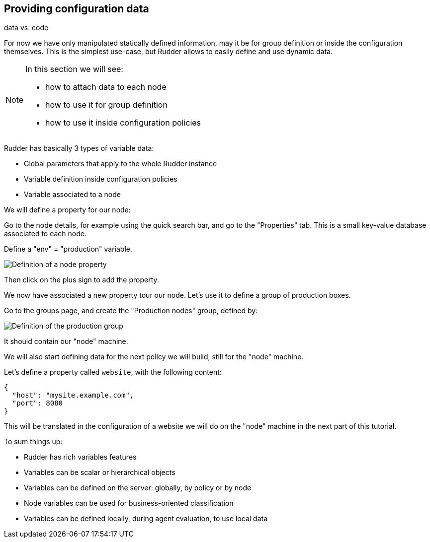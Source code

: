 == Providing configuration data

data vs. code

For now we have only manipulated statically defined information, may it be for group definition or
inside the configuration themselves. This is the simplest use-case, but Rudder allows
to easily define and use dynamic data.

[NOTE]

====

In this section we will see:

* how to attach data to each node
* how to use it for group definition
* how to use it inside configuration policies

====

Rudder has basically 3 types of variable data:

* Global parameters that apply to the whole Rudder instance
* Variable definition inside configuration policies
* Variable associated to a node



We will define a property for our node:

Go to the node details, for example using the quick search bar,
and go to the "Properties" tab. This is a small key-value database associated to each node.

Define a "env" = "production" variable.

image::./property.png["Definition of a node property", align="center"]

Then click on the plus sign to add the property.

We now have associated a new property tour our node.
Let's use it to define a group of production boxes.


Go to the groups page, and create the "Production nodes" group,
defined by:

image::./production.png["Definition of the production group", align="center"]

It should contain our "node" machine.

We will also start defining data for the next policy we will build,
still for the "node" machine.

Let's define a property called `website`, with the following content:

----
{
  "host": "mysite.example.com",
  "port": 8080
}
----

This will be translated in the configuration of a website we will do on the
"node" machine in the next part of this tutorial.



To sum things up:

* Rudder has rich variables features
* Variables can be scalar or hierarchical objects
* Variables can be defined on the server: globally, by policy or by node
* Node variables can be used for business-oriented classification
* Variables can be defined locally, during agent evaluation, to use local data

